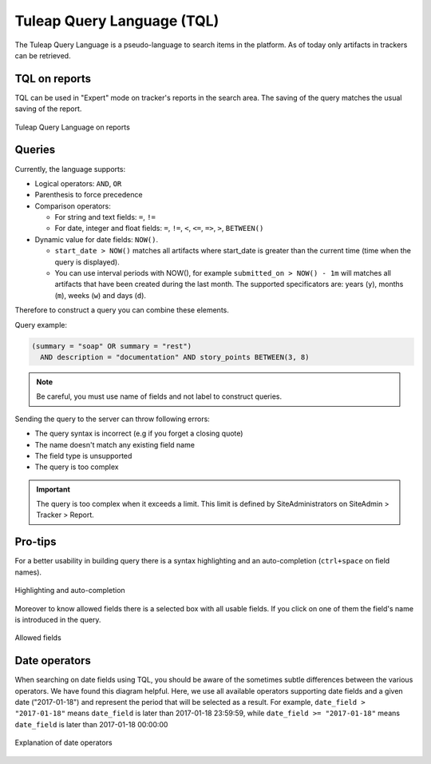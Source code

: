 Tuleap Query Language (TQL)
===========================

The Tuleap Query Language is a pseudo-language to search items in the platform. As of today
only artifacts in trackers can be retrieved.

TQL on reports
--------------

TQL can be used in "Expert" mode on tracker's reports in the search area.
The saving of the query matches the usual saving of the report.

.. figure:: ../images/screenshots/tql/expert_query.png
   :align: center
   :alt: Tracker Welcome Screen
   :name: Tracker Welcome Screen

   Tuleap Query Language on reports

Queries
-------

Currently, the language supports:

- Logical operators: ``AND``, ``OR``
- Parenthesis to force precedence
- Comparison operators:

  * For string and text fields: ``=``, ``!=``
  * For date, integer and float fields: ``=``, ``!=``, ``<``, ``<=``, ``=>``, ``>``, ``BETWEEN()``

- Dynamic value for date fields: ``NOW()``.

  * ``start_date > NOW()`` matches all artifacts where start_date is greater than the current time (time when the query
    is displayed).
  * You can use interval periods with NOW(), for example ``submitted_on > NOW() - 1m`` will matches
    all artifacts that have been created during the last month. The supported specificators are: years (``y``),
    months (``m``), weeks (``w``) and days (``d``).

Therefore to construct a query you can combine these elements.

Query example:

.. code-block:: sql

    (summary = "soap" OR summary = "rest")
      AND description = "documentation" AND story_points BETWEEN(3, 8)

.. NOTE:: Be careful, you must use name of fields and not label to construct queries.

Sending the query to the server can throw following errors:

- The query syntax is incorrect (e.g if you forget a closing quote)
- The name doesn't match any existing field name
- The field type is unsupported
- The query is too complex

.. IMPORTANT:: The query is too complex when it exceeds a limit. This limit is defined by SiteAdministrators on SiteAdmin > Tracker > Report.

Pro-tips
--------

For a better usability in building query there is a syntax highlighting
and an auto-completion (``ctrl+space`` on field names).

.. figure:: ../images/screenshots/tql/expert_query_autocompletion.png
   :align: center
   :alt: Tracker Welcome Screen
   :name: Tracker Welcome Screen

   Highlighting and auto-completion

Moreover to know allowed fields there is a selected box with all usable
fields. If you click on one of them the field's name is introduced in
the query.

.. figure:: ../images/screenshots/tql/expert_query_allowed_fields.png
   :align: center
   :alt: Tracker Welcome Screen
   :name: Tracker Welcome Screen

   Allowed fields

Date operators
--------------

When searching on date fields using TQL, you should be aware of the sometimes subtle differences between the various operators. We have found this diagram helpful. Here, we use all available operators supporting date fields and a given date ("2017-01-18") and represent the period that will be selected as a result. For example, ``date_field > "2017-01-18"`` means ``date_field`` is later than 2017-01-18 23:59:59, while ``date_field >= "2017-01-18"`` means ``date_field`` is later than 2017-01-18 00:00:00

.. figure:: ../images/screenshots/tql/expert_query_date_operators.png
   :align: center
   :alt: Explanation of date operators
   :name: Explanation of date operators

   Explanation of date operators
